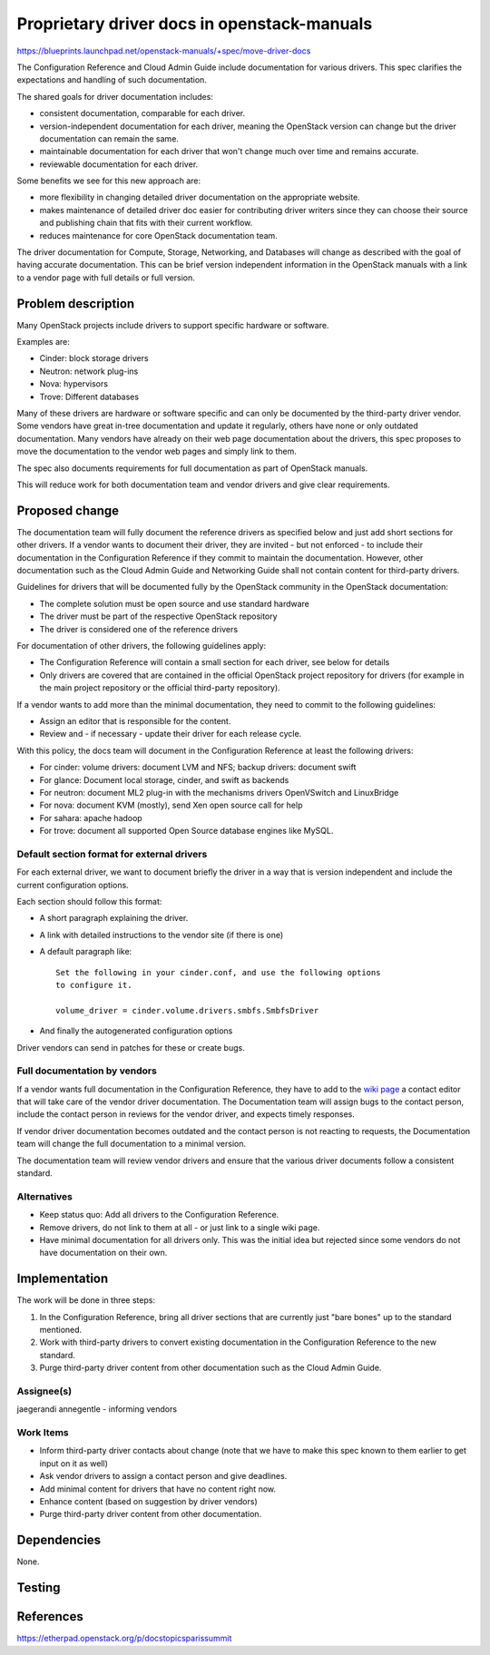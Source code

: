 ..
 This work is licensed under a Creative Commons Attribution 3.0 Unported
 License.

 http://creativecommons.org/licenses/by/3.0/legalcode

============================================
Proprietary driver docs in openstack-manuals
============================================

https://blueprints.launchpad.net/openstack-manuals/+spec/move-driver-docs

The Configuration Reference and Cloud Admin Guide include documentation for
various drivers. This spec clarifies the expectations and handling of such
documentation.

The shared goals for driver documentation includes:

- consistent documentation, comparable for each driver.
- version-independent documentation for each driver, meaning the
  OpenStack version can change but the driver documentation can remain
  the same.
- maintainable documentation for each driver that won't change much
  over time and remains accurate.
- reviewable documentation for each driver.

Some benefits we see for this new approach are:

- more flexibility in changing detailed driver documentation on the
  appropriate website.
- makes maintenance of detailed driver doc easier for contributing
  driver writers since they can choose their source and publishing
  chain that fits with their current workflow.
- reduces maintenance for core OpenStack documentation team.

The driver documentation for Compute, Storage, Networking, and
Databases will change as described with the goal of having accurate
documentation. This can be brief version independent information in
the OpenStack manuals with a link to a vendor page with full details
or full version.

Problem description
===================

Many OpenStack projects include drivers to support specific hardware
or software.

Examples are:

* Cinder: block storage drivers
* Neutron: network plug-ins
* Nova: hypervisors
* Trove: Different databases

Many of these drivers are hardware or software specific and can only
be documented by the third-party driver vendor. Some vendors have
great in-tree documentation and update it regularly, others have none
or only outdated documentation. Many vendors have already on
their web page documentation about the drivers, this spec proposes to
move the documentation to the vendor web pages and simply link to
them.

The spec also documents requirements for full documentation as part of
OpenStack manuals.

This will reduce work for both documentation team and vendor drivers
and give clear requirements.

Proposed change
===============

The documentation team will fully document the reference drivers as
specified below and just add short sections for other drivers. If a
vendor wants to document their driver, they are invited - but not
enforced - to include their documentation in the Configuration
Reference if they commit to maintain the documentation. However,
other documentation such as the Cloud Admin Guide and Networking
Guide shall not contain content for third-party drivers.

Guidelines for drivers that will be documented fully by the OpenStack
community in the OpenStack documentation:

* The complete solution must be open source and use standard hardware
* The driver must be part of the respective OpenStack repository
* The driver is considered one of the reference drivers

For documentation of other drivers, the following guidelines apply:

* The Configuration Reference will contain a small section for each
  driver, see below for details
* Only drivers are covered that are contained in the official
  OpenStack project repository for drivers (for example in the main
  project repository or the official third-party repository).

If a vendor wants to add more than the minimal documentation, they
need to commit to the following guidelines:

* Assign an editor that is responsible for the content.
* Review and - if necessary - update their driver for each release
  cycle.

With this policy, the docs team will document in the Configuration
Reference at least the following drivers:

* For cinder: volume drivers: document LVM and NFS; backup drivers:
  document swift
* For glance: Document local storage, cinder, and swift as backends
* For neutron: document ML2 plug-in with the mechanisms drivers
  OpenVSwitch and LinuxBridge
* For nova: document KVM (mostly), send Xen open source call for help
* For sahara: apache hadoop
* For trove: document all supported Open Source database engines like
  MySQL.


Default section format for external drivers
-------------------------------------------

For each external driver, we want to document briefly the driver in a
way that is version independent and include the current configuration
options.

Each section should follow this format:

* A short paragraph explaining the driver.
* A link with detailed instructions to the vendor site (if there is one)
* A default paragraph like::

    Set the following in your cinder.conf, and use the following options
    to configure it.

    volume_driver = cinder.volume.drivers.smbfs.SmbfsDriver

* And finally the autogenerated configuration options

Driver vendors can send in patches for these or create bugs.


Full documentation by vendors
-----------------------------

If a vendor wants full documentation in the Configuration Reference,
they have to add to the `wiki page
<http://wiki.openstack.org/Documentation/VendorDrivers>`_ a contact
editor that will take care of the vendor driver documentation. The
Documentation team will assign bugs to the contact person, include the
contact person in reviews for the vendor driver, and expects timely
responses.

If vendor driver documentation becomes outdated and the contact person
is not reacting to requests, the Documentation team will change the
full documentation to a minimal version.

The documentation team will review vendor drivers and ensure that the
various driver documents follow a consistent standard.

Alternatives
------------

* Keep status quo: Add all drivers to the Configuration Reference.
* Remove drivers, do not link to them at all - or just link to a
  single wiki page.
* Have minimal documentation for all drivers only. This was the
  initial idea but rejected since some vendors do not have
  documentation on their own.

Implementation
==============
The work will be done in three steps:

#. In the Configuration Reference, bring all driver sections that
   are currently just "bare bones" up to the standard mentioned.
#. Work with third-party drivers to convert existing documentation
   in the Configuration Reference to the new standard.
#. Purge third-party driver content from other documentation such
   as the Cloud Admin Guide.


Assignee(s)
-----------

jaegerandi
annegentle - informing vendors

Work Items
----------

* Inform third-party driver contacts about change (note that we
  have to make this spec known to them earlier to get input on it as
  well)
* Ask vendor drivers to assign a contact person and give deadlines.
* Add minimal content for drivers that have no content right now.
* Enhance content (based on suggestion by driver vendors)
* Purge third-party driver content from other documentation.


Dependencies
============

None.


Testing
=======


References
==========

https://etherpad.openstack.org/p/docstopicsparissummit
